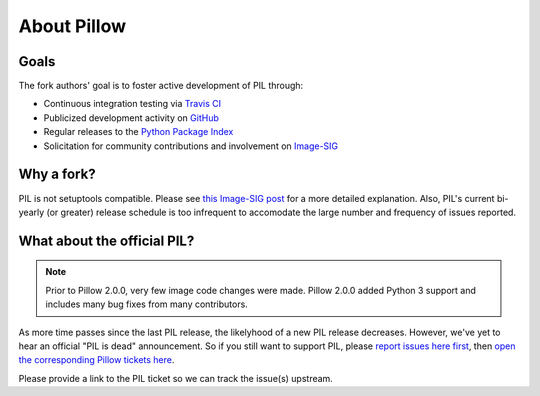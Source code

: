 About Pillow
============

Goals
-----

The fork authors' goal is to foster active development of PIL through:

- Continuous integration testing via `Travis CI`_
- Publicized development activity on `GitHub`_
- Regular releases to the `Python Package Index`_
- Solicitation for community contributions and involvement on `Image-SIG`_

.. _Travis CI: https://travis-ci.org/python-imaging/Pillow
.. _GitHub: https://github.com/python-imaging/Pillow
.. _Python Package Index: https://pypi.python.org/pypi/Pillow
.. _Image-SIG: http://mail.python.org/mailman/listinfo/image-sig

Why a fork?
-----------

PIL is not setuptools compatible. Please see `this Image-SIG post`_ for a more
detailed explanation. Also, PIL's current bi-yearly (or greater) release
schedule is too infrequent to accomodate the large number and frequency of
issues reported.

.. _this Image-SIG post: https://mail.python.org/pipermail/image-sig/2010-August/006480.html

What about the official PIL?
----------------------------

.. note::

    Prior to Pillow 2.0.0, very few image code changes were made. Pillow 2.0.0
    added Python 3 support and includes many bug fixes from many contributors.

As more time passes since the last PIL release, the likelyhood of a new PIL
release decreases. However, we've yet to hear an official "PIL is dead"
announcement. So if you still want to support PIL, please
`report issues here first`_, then
`open the corresponding Pillow tickets here`_.

.. _report issues here first: https://bitbucket.org/effbot/pil-2009-raclette/issues

.. _open the corresponding Pillow tickets here: https://github.com/python-imaging/Pillow/issues

Please provide a link to the PIL ticket so we can track the issue(s) upstream.
